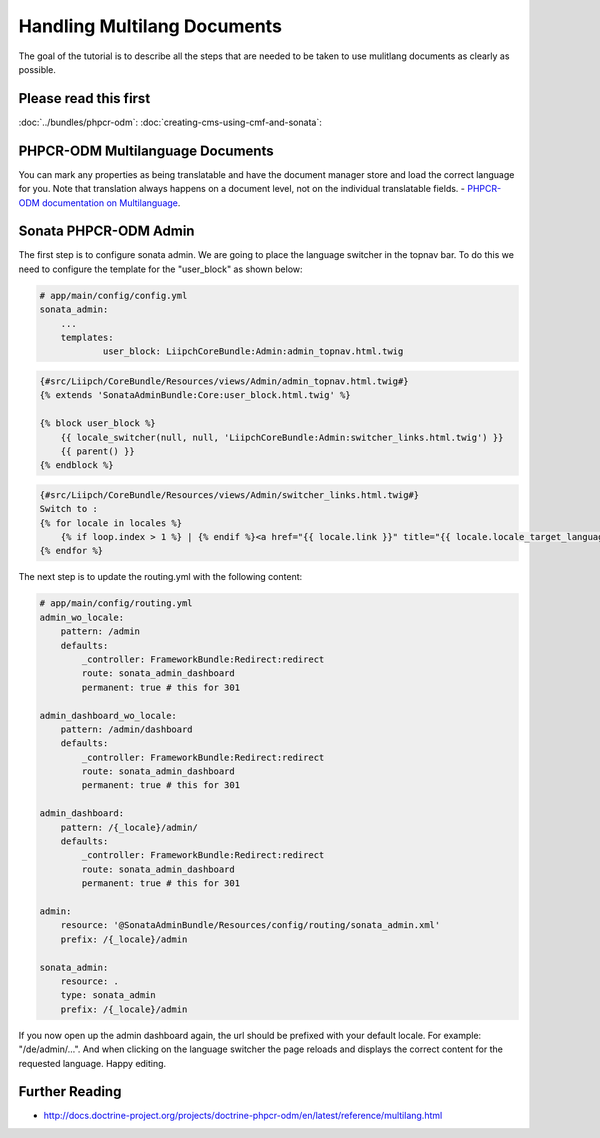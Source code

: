 Handling Multilang Documents
============================
The goal of the tutorial is to describe all the steps that are needed
to be taken to use mulitlang documents as clearly as possible.

Please read this first
----------------------
:doc:`../bundles/phpcr-odm`:
:doc:`creating-cms-using-cmf-and-sonata`:


PHPCR-ODM Multilanguage Documents
---------------------------------
You can mark any properties as being translatable and have the document manager store and load the correct
language for you. Note that translation always happens on a document level, not on the individual translatable fields.
- `PHPCR-ODM documentation on Multilanguage <http://docs.doctrine-project.org/projects/doctrine-phpcr-odm/en/latest/reference/multilang.html>`_.


Sonata PHPCR-ODM Admin
----------------------
The first step is to configure sonata admin. We are going to place the language switcher in the topnav bar.
To do this we need to configure the template for the "user_block" as shown below:

.. code-block:: yaml

    # app/main/config/config.yml
    sonata_admin:
        ...
        templates:
                user_block: LiipchCoreBundle:Admin:admin_topnav.html.twig


.. code-block:: jinja

    {#src/Liipch/CoreBundle/Resources/views/Admin/admin_topnav.html.twig#}
    {% extends 'SonataAdminBundle:Core:user_block.html.twig' %}

    {% block user_block %}
        {{ locale_switcher(null, null, 'LiipchCoreBundle:Admin:switcher_links.html.twig') }}
        {{ parent() }}
    {% endblock %}


.. code-block:: jinja

    {#src/Liipch/CoreBundle/Resources/views/Admin/switcher_links.html.twig#}
    Switch to :
    {% for locale in locales %}
        {% if loop.index > 1 %} | {% endif %}<a href="{{ locale.link }}" title="{{ locale.locale_target_language }}">{{ locale.locale_target_language }}</a>
    {% endfor %}


The next step is to update the routing.yml with the following content:

.. code-block:: yaml

    # app/main/config/routing.yml
    admin_wo_locale:
        pattern: /admin
        defaults:
            _controller: FrameworkBundle:Redirect:redirect
            route: sonata_admin_dashboard
            permanent: true # this for 301

    admin_dashboard_wo_locale:
        pattern: /admin/dashboard
        defaults:
            _controller: FrameworkBundle:Redirect:redirect
            route: sonata_admin_dashboard
            permanent: true # this for 301

    admin_dashboard:
        pattern: /{_locale}/admin/
        defaults:
            _controller: FrameworkBundle:Redirect:redirect
            route: sonata_admin_dashboard
            permanent: true # this for 301

    admin:
        resource: '@SonataAdminBundle/Resources/config/routing/sonata_admin.xml'
        prefix: /{_locale}/admin

    sonata_admin:
        resource: .
        type: sonata_admin
        prefix: /{_locale}/admin

If you now open up the admin dashboard again, the url should be prefixed with your default locale.
For example: "/de/admin/...". And when clicking on the language switcher the page reloads and displays
the correct content for the requested language. Happy editing.


Further Reading
---------------

- http://docs.doctrine-project.org/projects/doctrine-phpcr-odm/en/latest/reference/multilang.html
